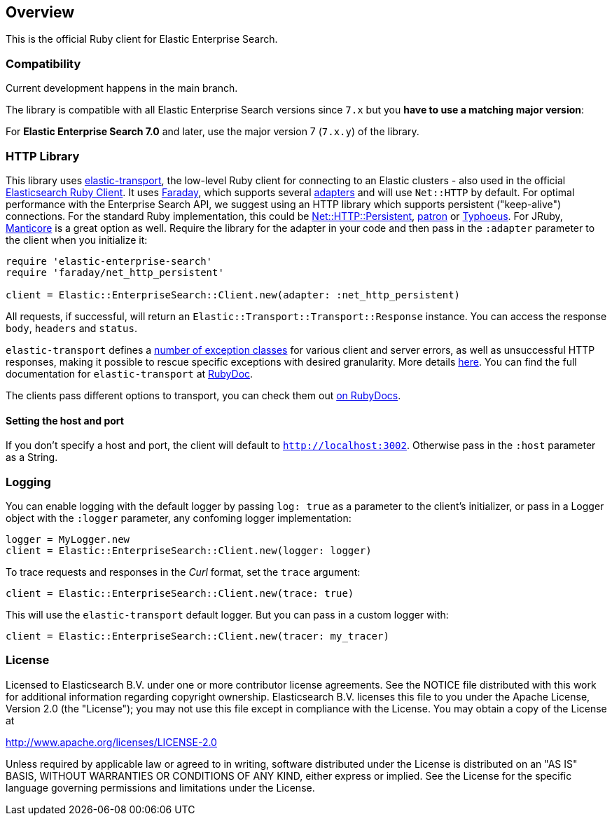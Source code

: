 [[overview]]
== Overview

This is the official Ruby client for Elastic Enterprise Search.

[discrete]
=== Compatibility

Current development happens in the main branch.

The library is compatible with all Elastic Enterprise Search versions since `7.x` but you **have to use a matching major version**:

For **Elastic Enterprise Search 7.0** and later, use the major version 7 (`7.x.y`) of the library.

[discrete]
=== HTTP Library

This library uses https://github.com/elastic/elastic-transport-ruby[elastic-transport], the low-level Ruby client for connecting to an Elastic clusters - also used in the official https://github.com/elastic/elasticsearch-ruby[Elasticsearch Ruby Client]. It uses https://rubygems.org/gems/faraday[Faraday], which supports several https://lostisland.github.io/faraday/adapters/[adapters] and will use `Net::HTTP` by default. For optimal performance with the Enterprise Search API, we suggest using an HTTP library which supports persistent ("keep-alive") connections. For the standard Ruby implementation, this could be https://github.com/drbrain/net-http-persistent[Net::HTTP::Persistent], https://github.com/toland/patron[patron] or https://github.com/typhoeus/typhoeus[Typhoeus]. For JRuby, https://github.com/cheald/manticore[Manticore] is a great option as well. Require the library for the adapter in your code and then pass in the `:adapter` parameter to the client when you initialize it:

[source,ruby]
---------------------------------------------------
require 'elastic-enterprise-search'
require 'faraday/net_http_persistent'

client = Elastic::EnterpriseSearch::Client.new(adapter: :net_http_persistent)
---------------------------------------------------

All requests, if successful, will return an `Elastic::Transport::Transport::Response` instance. You can access the response `body`, `headers` and `status`.

`elastic-transport` defines a https://github.com/elastic/elastic-transport-ruby/blob/main/lib/elastic/transport/transport/errors.rb[number of exception classes] for various client and server errors, as well as unsuccessful HTTP responses, making it possible to rescue specific exceptions with desired granularity. More details https://github.com/elastic/elastic-transport-ruby#exception-handling[here]. You can find the full documentation for `elastic-transport` at https://rubydoc.info/gems/elastic-transport[RubyDoc].

The clients pass different options to transport, you can check them out https://rubydoc.info/github/elastic/enterprise-search-ruby/Elastic/EnterpriseSearch/Client[on RubyDocs].

[discrete]
==== Setting the host and port

If you don't specify a host and port, the client will default to `http://localhost:3002`. Otherwise pass in the `:host` parameter as a String.

[discrete]
=== Logging

You can enable logging with the default logger by passing `log: true` as a parameter to the client's initializer, or pass in a Logger object with the `:logger` parameter, any confoming logger implementation:

[source,rb]
----------------------------
logger = MyLogger.new
client = Elastic::EnterpriseSearch::Client.new(logger: logger)
----------------------------

To trace requests and responses in the _Curl_ format, set the `trace` argument:

[source,rb]
----------------------------
client = Elastic::EnterpriseSearch::Client.new(trace: true)
----------------------------

This will use the `elastic-transport` default logger. But you can pass in a custom logger with:

[source,rb]
----------------------------
client = Elastic::EnterpriseSearch::Client.new(tracer: my_tracer)
----------------------------

[discrete]
=== License

Licensed to Elasticsearch B.V. under one or more contributor
license agreements. See the NOTICE file distributed with
this work for additional information regarding copyright
ownership. Elasticsearch B.V. licenses this file to you under
the Apache License, Version 2.0 (the "License"); you may
not use this file except in compliance with the License.
You may obtain a copy of the License at

http://www.apache.org/licenses/LICENSE-2.0

Unless required by applicable law or agreed to in writing,
software distributed under the License is distributed on an
"AS IS" BASIS, WITHOUT WARRANTIES OR CONDITIONS OF ANY
KIND, either express or implied.  See the License for the
specific language governing permissions and limitations
under the License.
